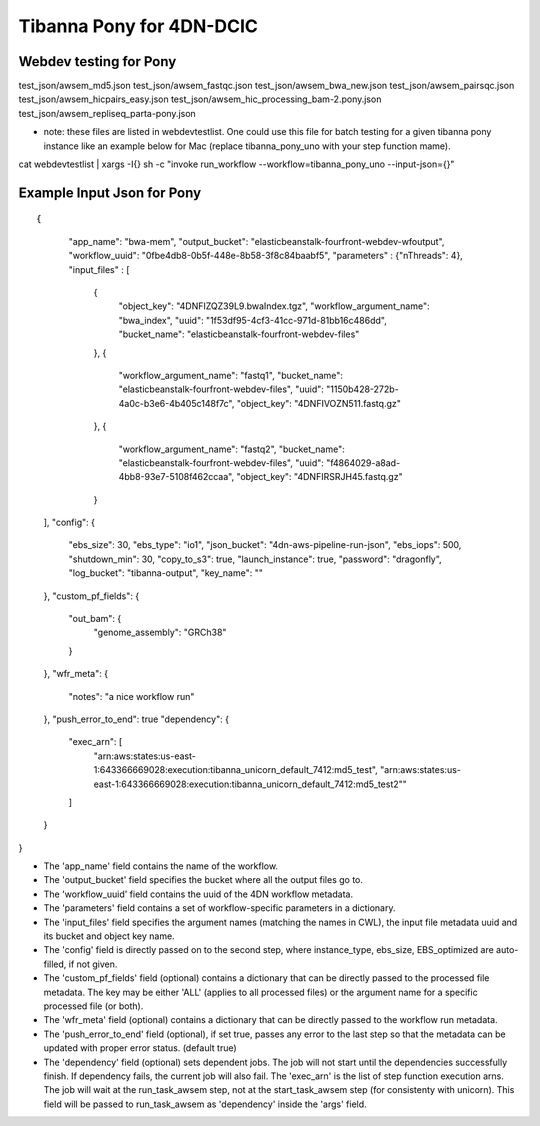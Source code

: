 =========================
Tibanna Pony for 4DN-DCIC
=========================

Webdev testing for Pony
-----------------------

::

test_json/awsem_md5.json  
test_json/awsem_fastqc.json
test_json/awsem_bwa_new.json
test_json/awsem_pairsqc.json
test_json/awsem_hicpairs_easy.json
test_json/awsem_hic_processing_bam-2.pony.json
test_json/awsem_repliseq_parta-pony.json

- note: these files are listed in webdevtestlist. One could use this file for batch testing for a given tibanna pony instance like an example below for Mac (replace tibanna_pony_uno with your step function mame).



::

cat webdevtestlist | xargs -I{} sh -c "invoke run_workflow --workflow=tibanna_pony_uno --input-json={}"

Example Input Json for Pony
---------------------------

::

{
    "app_name": "bwa-mem",
    "output_bucket": "elasticbeanstalk-fourfront-webdev-wfoutput",
    "workflow_uuid": "0fbe4db8-0b5f-448e-8b58-3f8c84baabf5",
    "parameters" :  {"nThreads": 4},
    "input_files" : [
       {
           "object_key": "4DNFIZQZ39L9.bwaIndex.tgz",
           "workflow_argument_name": "bwa_index",
           "uuid": "1f53df95-4cf3-41cc-971d-81bb16c486dd",
           "bucket_name": "elasticbeanstalk-fourfront-webdev-files"
       },
       {
           "workflow_argument_name": "fastq1",
           "bucket_name": "elasticbeanstalk-fourfront-webdev-files",
           "uuid": "1150b428-272b-4a0c-b3e6-4b405c148f7c",
           "object_key": "4DNFIVOZN511.fastq.gz"
       },
       {
           "workflow_argument_name": "fastq2",
           "bucket_name": "elasticbeanstalk-fourfront-webdev-files",
           "uuid": "f4864029-a8ad-4bb8-93e7-5108f462ccaa",
           "object_key": "4DNFIRSRJH45.fastq.gz"
       }
  ],
  "config": {
    "ebs_size": 30,
    "ebs_type": "io1",
    "json_bucket": "4dn-aws-pipeline-run-json",
    "ebs_iops": 500,
    "shutdown_min": 30,
    "copy_to_s3": true,
    "launch_instance": true,
    "password": "dragonfly",
    "log_bucket": "tibanna-output",
    "key_name": ""
  },
  "custom_pf_fields": {
    "out_bam": {
        "genome_assembly": "GRCh38"
    }
  },
  "wfr_meta": {
    "notes": "a nice workflow run"
  },
  "push_error_to_end": true
  "dependency": {
    "exec_arn": [
        "arn:aws:states:us-east-1:643366669028:execution:tibanna_unicorn_default_7412:md5_test",
        "arn:aws:states:us-east-1:643366669028:execution:tibanna_unicorn_default_7412:md5_test2""
    ]
  }
}

- The 'app_name' field contains the name of the workflow.
- The 'output_bucket' field specifies the bucket where all the output files go to.
- The 'workflow_uuid' field contains the uuid of the 4DN workflow metadata.
- The 'parameters' field contains a set of workflow-specific parameters in a dictionary.
- The 'input_files' field specifies the argument names (matching the names in CWL), the input file metadata uuid and its bucket and object key name.
- The 'config' field is directly passed on to the second step, where instance_type, ebs_size, EBS_optimized are auto-filled, if not given.
- The 'custom_pf_fields' field (optional) contains a dictionary that can be directly passed to the processed file metadata. The key may be either 'ALL' (applies to all processed files) or the argument name for a specific processed file (or both).
- The 'wfr_meta' field (optional) contains a dictionary that can be directly passed to the workflow run metadata.
- The 'push_error_to_end' field (optional), if set true, passes any error to the last step so that the metadata can be updated with proper error status. (default true)
- The 'dependency' field (optional) sets dependent jobs. The job will not start until the dependencies successfully finish. If dependency fails, the current job will also fail. The 'exec_arn' is the list of step function execution arns. The job will wait at the run_task_awsem step, not at the start_task_awsem step (for consistenty with unicorn). This field will be passed to run_task_awsem as 'dependency' inside the 'args' field.

